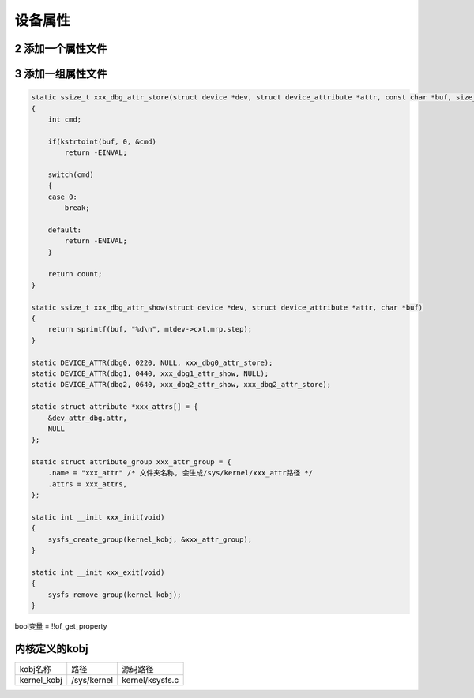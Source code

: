 设备属性
========

2 添加一个属性文件
------------------

3 添加一组属性文件
------------------

.. code:: c

   static ssize_t xxx_dbg_attr_store(struct device *dev, struct device_attribute *attr, const char *buf, size_t count)
   {
       int cmd;

       if(kstrtoint(buf, 0, &cmd)
           return -EINVAL;
       
       switch(cmd)
       {
       case 0:
           break;

       default:
           return -ENIVAL;
       }

       return count;
   }

   static ssize_t xxx_dbg_attr_show(struct device *dev, struct device_attribute *attr, char *buf)
   {
       return sprintf(buf, "%d\n", mtdev->cxt.mrp.step);
   }

   static DEVICE_ATTR(dbg0, 0220, NULL, xxx_dbg0_attr_store);
   static DEVICE_ATTR(dbg1, 0440, xxx_dbg1_attr_show, NULL);
   static DEVICE_ATTR(dbg2, 0640, xxx_dbg2_attr_show, xxx_dbg2_attr_store);

   static struct attribute *xxx_attrs[] = {
       &dev_attr_dbg.attr,
       NULL
   };

   static struct attribute_group xxx_attr_group = {
       .name = "xxx_attr" /* 文件夹名称, 会生成/sys/kernel/xxx_attr路径 */
       .attrs = xxx_attrs,
   };

   static int __init xxx_init(void)
   {
       sysfs_create_group(kernel_kobj, &xxx_attr_group);
   }

   static int __init xxx_exit(void)
   {
       sysfs_remove_group(kernel_kobj);
   }

bool变量 = !!of_get_property


内核定义的kobj
--------------

=========== =========== ================
kobj名称    路径        源码路径
kernel_kobj /sys/kernel kernel/ksysfs.c
=========== =========== ================
